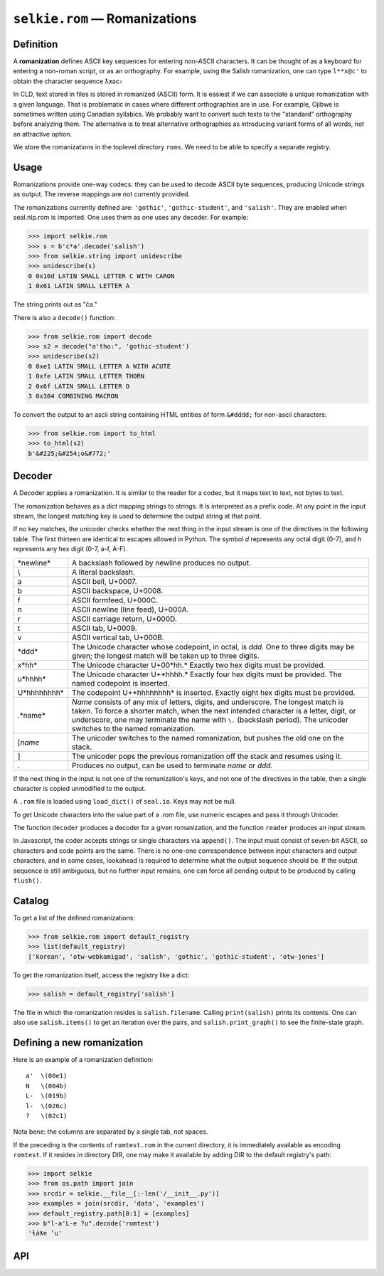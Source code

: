 
``selkie.rom`` — Romanizations
==============================

Definition
----------

A **romanization** defines ASCII key sequences for entering
non-ASCII characters.  It can be thought of as a keyboard for entering
a non-roman script, or as an orthography.
For example, using the Salish romanization, one can
type ``l**x@c'`` to obtain the character sequence ƛ̣̓xəc̓.

In CLD, text stored in files is stored in romanized (ASCII) form.
It is easiest if we can associate a unique romanization with a given
language.  That is problematic in cases where different orthographies
are in use.  For example, Ojibwe is sometimes written using Canadian
syllabics.  We probably want to convert such texts to the "standard"
orthography before analyzing them.  The alternative is to treat
alternative orthographies as introducing variant forms of all words,
not an attractive option.

We store the romanizations in the toplevel directory ``roms``.
We need to be able to specify a separate registry.

Usage
-----

Romanizations provide one-way codecs: they can be used to
decode ASCII byte sequences, producing Unicode strings as output.  The
reverse mappings are not currently provided.

The romanizations currently defined are: ``'gothic'``, ``'gothic-student'``,
and ``'salish'``.
They are enabled when seal.nlp.rom is imported.
One uses them as one uses any decoder.  For example:

>>> import selkie.rom
>>> s = b'c*a'.decode('salish')
>>> from selkie.string import unidescribe
>>> unidescribe(s)
0 0x10d LATIN SMALL LETTER C WITH CARON
1 0x61 LATIN SMALL LETTER A

The string prints out as "ča."

There is also a ``decode()`` function:

>>> from selkie.rom import decode
>>> s2 = decode("a'tho:", 'gothic-student')
>>> unidescribe(s2)
0 0xe1 LATIN SMALL LETTER A WITH ACUTE
1 0xfe LATIN SMALL LETTER THORN
2 0x6f LATIN SMALL LETTER O
3 0x304 COMBINING MACRON

To convert the output to an ascii string containing HTML entities of
form ``&#dddd;`` for non-ascii characters:

>>> from selkie.rom import to_html
>>> to_html(s2)
b'&#225;&#254;o&#772;'

Decoder
-------

A Decoder applies a romanization.  It is similar to the reader
for a codec, but it maps text to text, not bytes to text.

The romanization behaves as a dict mapping strings to strings.  It is
interpreted as a prefix code.  At any point in the input
stream, the longest matching key is used to determine the output string
at that point.

If no key matches, the unicoder checks whether the next thing in
the input stream is one of the directives in the following table.  The first
thirteen are identical to escapes allowed in Python.
The symbol *d* represents any
octal digit (0-7), and *h* represents any hex digit (0-7, a-f, A-F).

.. list-table::

   * - \*newline*
     - A backslash followed by newline produces no output.
   * - \\
     - A literal backslash.
   * - \a
     - ASCII bell, U+0007.
   * - \b
     - ASCII backspace, U+0008.
   * - \f
     - ASCII formfeed, U+000C.
   * - \n
     - ASCII newline (line feed), U+000A.
   * - \r
     - ASCII carriage return, U+000D.
   * - \t
     - ASCII tab, U+0009.
   * - \v
     - ASCII vertical tab, U+000B.
   * - \*ddd*
     - The Unicode character whose codepoint, in octal,
       is *ddd.*  One to three digits may be given; the longest
       match will be taken up to three digits.
   * - \x*hh*
     - The Unicode character U+00*hh.*  Exactly two
       hex digits must be provided.
   * - \u*hhhh*
     - The Unicode character U+*hhhh.*  Exactly
       four hex digits must be provided.
       The named codepoint is inserted.
   * - \U*hhhhhhhh*
     - The codepoint U+*hhhhhhhh* is inserted.
       Exactly eight hex digits must be provided.
   * - \.*name*
     - *Name* consists of any mix of letters, digits,
       and underscore.  The longest match is taken.  To force a shorter
       match, when the next intended character is a letter, digit, or underscore,
       one may terminate the name with ``\.`` (backslash period).
       The unicoder switches to the named romanization.
   * - \[*name*
     - The unicoder switches to the named
       romanization, but pushes the old one on the stack.
   * - \]
     - The unicoder pops the previous romanization off the
       stack and resumes using it.
   * - \.
     - Produces no output, can be used to terminate
       *name* or *ddd.*

If the next thing in the input is not one of the romanization's keys,
and not one of the directives in the table, then
a single character is copied unmodified to the output.

A ``.rom`` file is loaded using ``load_dict()``
of ``seal.io``.  Keys may not be null.

To get Unicode characters into the value part of a .rom file, use numeric
escapes and pass it through Unicoder.

The function ``decoder`` produces a decoder for a given romanization,
and the function ``reader`` produces an input stream.

In Javascript, the coder
accepts strings or single characters via ``append()``.
The input must consist of seven-bit ASCII, so characters and code
points are the same.  There 
is no one-one correspondence between input characters and output characters, and in
some cases, lookahead is required to determine what the output sequence should be.
If the output sequence is still ambiguous, but no further input remains, one can
force all pending output to be produced by calling ``flush()``.

Catalog
-------

To get a list of the defined romanizations:

>>> from selkie.rom import default_registry
>>> list(default_registry)
['korean', 'otw-webkamigad', 'salish', 'gothic', 'gothic-student', 'otw-jones']

To get the romanization itself, access the registry like a dict:

>>> salish = default_registry['salish']

The file in which the romanization resides is ``salish.filename``.
Calling ``print(salish)`` prints its contents.  One can also use
``salish.items()`` to get an iteration over the pairs, and
``salish.print_graph()`` to see the finite-state graph.

Defining a new romanization
---------------------------

Here is an example of a romanization definition::

    a'	\(00e1)
    N	\(004b)
    L-	\(019b)
    l-	\(026c)
    ?	\(02c1)

Nota bene: the columns are separated by a single tab, not spaces.

If the preceding is the contents of ``romtest.rom`` in the current
directory, it is immediately available as encoding ``romtest``.  If it resides in directory
DIR, one may make it available by adding DIR to the default registry's
path:

>>> import selkie
>>> from os.path import join
>>> srcdir = selkie.__file__[:-len('/__init__.py')]
>>> examples = join(srcdir, 'data', 'examples')
>>> default_registry.path[0:1] = [examples]
>>> b"l-a'L-e ?u".decode('romtest')
'ɬáƛe ˁu'


API
---

.. py:function:: load_rom(fn)

   Opens the file in binary mode.  Returns an iteration over (key,
   value) pairs.  The values are not expanded.

.. class:: Romanization

   .. py:method:: __init__([name], [fn])

      Initialize.  If *fn* is provided, `load_rom()` is used to read
      it, and the values are decoded.
      
   .. py:attribute:: name

      The name.

   .. py:attribute:: filename

      The filename.

   .. py:attribute:: start

      The start state.

   .. py:method:: __setitem__(k, v)

      Add a new association.

   .. py:method:: items()

      Calls `load_rom()` on its filename and returns the resulting
      iteration.

   .. py:method:: __str__()

      Prints the contents of the file.

   .. py:method:: print_graph()

      Prints out the state graph.

   .. py:method:: match(input, i=0)

      Finds the longest match in *input* beginning at index *i*.  The
      return value is a pair (j, value).

   .. py:method:: decode(input, output=None, errors='strict')

      Creates a Decoder from itself and calls it on *input* and *output*.
